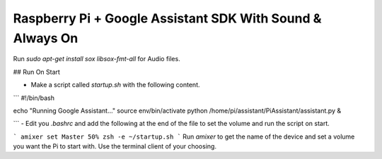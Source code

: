 Raspberry Pi + Google Assistant SDK With Sound & Always On
===============================================

Run `sudo apt-get install sox libsox-fmt-all` for Audio files.

## Run On Start

- Make a script called `startup.sh` with the following content.

```
#!/bin/bash

echo "Running Google Assistant…"
source env/bin/activate
python /home/pi/assistant/PiAssistant/assistant.py &

```
- Edit you `.bashrc` and add the following at the end of the file to set the volume and run the script on start.

```
amixer set Master 50%
zsh -e ~/startup.sh
```
Run `amixer` to get the name of the device and set a volume you want the Pi to start with.
Use the terminal client of your choosing.